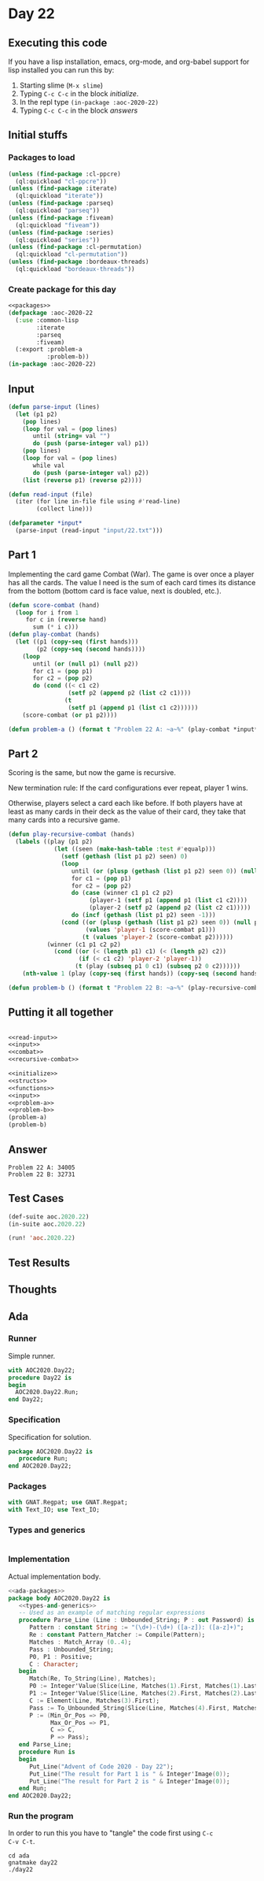 #+STARTUP: indent contents
#+OPTIONS: num:nil toc:nil
* Day 22
** Executing this code
If you have a lisp installation, emacs, org-mode, and org-babel
support for lisp installed you can run this by:
1. Starting slime (=M-x slime=)
2. Typing =C-c C-c= in the block [[initialize][initialize]].
3. In the repl type =(in-package :aoc-2020-22)=
4. Typing =C-c C-c= in the block [[answers][answers]]
** Initial stuffs
*** Packages to load
#+NAME: packages
#+BEGIN_SRC lisp :results silent
  (unless (find-package :cl-ppcre)
    (ql:quickload "cl-ppcre"))
  (unless (find-package :iterate)
    (ql:quickload "iterate"))
  (unless (find-package :parseq)
    (ql:quickload "parseq"))
  (unless (find-package :fiveam)
    (ql:quickload "fiveam"))
  (unless (find-package :series)
    (ql:quickload "series"))
  (unless (find-package :cl-permutation)
    (ql:quickload "cl-permutation"))
  (unless (find-package :bordeaux-threads)
    (ql:quickload "bordeaux-threads"))
#+END_SRC
*** Create package for this day
#+NAME: initialize
#+BEGIN_SRC lisp :noweb yes :results silent
  <<packages>>
  (defpackage :aoc-2020-22
    (:use :common-lisp
          :iterate
          :parseq
          :fiveam)
    (:export :problem-a
             :problem-b))
  (in-package :aoc-2020-22)
#+END_SRC
** Input
#+NAME: read-input
#+BEGIN_SRC lisp :results silent
  (defun parse-input (lines)
    (let (p1 p2)
      (pop lines)
      (loop for val = (pop lines)
         until (string= val "")
         do (push (parse-integer val) p1))
      (pop lines)
      (loop for val = (pop lines)
         while val
         do (push (parse-integer val) p2))
      (list (reverse p1) (reverse p2))))
    
  (defun read-input (file)
    (iter (for line in-file file using #'read-line)
          (collect line)))
#+END_SRC
#+NAME: input
#+BEGIN_SRC lisp :noweb yes :results silent
  (defparameter *input*
    (parse-input (read-input "input/22.txt")))
#+END_SRC
** Part 1
Implementing the card game Combat (War). The game is over once a
player has all the cards. The value I need is the sum of each card
times its distance from the bottom (bottom card is face value, next is
doubled, etc.).

#+NAME: combat
#+BEGIN_SRC lisp :results silent
  (defun score-combat (hand)
    (loop for i from 1
       for c in (reverse hand)
         sum (* i c)))
  (defun play-combat (hands)
    (let ((p1 (copy-seq (first hands)))
          (p2 (copy-seq (second hands))))
      (loop
         until (or (null p1) (null p2))
         for c1 = (pop p1)
         for c2 = (pop p2)
         do (cond ((< c1 c2)
                   (setf p2 (append p2 (list c2 c1))))
                  (t
                   (setf p1 (append p1 (list c1 c2))))))
      (score-combat (or p1 p2))))
#+END_SRC
#+NAME: problem-a
#+BEGIN_SRC lisp :noweb yes :results silent
  (defun problem-a () (format t "Problem 22 A: ~a~%" (play-combat *input*)))
#+END_SRC
** Part 2
Scoring is the same, but now the game is recursive.

New termination rule: If the card configurations ever repeat, player 1
wins.

Otherwise, players select a card each like before. If both players
have at least as many cards in their deck as the value of their card,
they take that many cards into a recursive game.
#+NAME: recursive-combat
#+BEGIN_SRC lisp :results silent
  (defun play-recursive-combat (hands)
    (labels ((play (p1 p2)
               (let ((seen (make-hash-table :test #'equalp)))
                 (setf (gethash (list p1 p2) seen) 0)
                 (loop
                    until (or (plusp (gethash (list p1 p2) seen 0)) (null p1) (null p2))
                    for c1 = (pop p1)
                    for c2 = (pop p2)
                    do (case (winner c1 p1 c2 p2)
                         (player-1 (setf p1 (append p1 (list c1 c2))))
                         (player-2 (setf p2 (append p2 (list c2 c1)))))
                    do (incf (gethash (list p1 p2) seen -1)))
                 (cond ((or (plusp (gethash (list p1 p2) seen 0)) (null p2))
                        (values 'player-1 (score-combat p1)))
                       (t (values 'player-2 (score-combat p2))))))
             (winner (c1 p1 c2 p2)
               (cond ((or (< (length p1) c1) (< (length p2) c2))
                      (if (< c1 c2) 'player-2 'player-1))
                     (t (play (subseq p1 0 c1) (subseq p2 0 c2))))))
      (nth-value 1 (play (copy-seq (first hands)) (copy-seq (second hands))))))
#+END_SRC
#+NAME: problem-b
#+BEGIN_SRC lisp :noweb yes :results silent
  (defun problem-b () (format t "Problem 22 B: ~a~%" (play-recursive-combat *input*)))
#+END_SRC
** Putting it all together
#+NAME: structs
#+BEGIN_SRC lisp :noweb yes :results silent

#+END_SRC
#+NAME: functions
#+BEGIN_SRC lisp :noweb yes :results silent
  <<read-input>>
  <<input>>
  <<combat>>
  <<recursive-combat>>
#+END_SRC
#+NAME: answers
#+BEGIN_SRC lisp :results output :exports both :noweb yes :tangle no
  <<initialize>>
  <<structs>>
  <<functions>>
  <<input>>
  <<problem-a>>
  <<problem-b>>
  (problem-a)
  (problem-b)
#+END_SRC
** Answer
#+RESULTS: answers
: Problem 22 A: 34005
: Problem 22 B: 32731
** Test Cases
#+NAME: test-cases
#+BEGIN_SRC lisp :results output :exports both
  (def-suite aoc.2020.22)
  (in-suite aoc.2020.22)

  (run! 'aoc.2020.22)
#+END_SRC
** Test Results
#+RESULTS: test-cases
** Thoughts
** Ada
*** Runner
Simple runner.
#+BEGIN_SRC ada :tangle ada/day22.adb
  with AOC2020.Day22;
  procedure Day22 is
  begin
    AOC2020.Day22.Run;
  end Day22;
#+END_SRC
*** Specification
Specification for solution.
#+BEGIN_SRC ada :tangle ada/aoc2020-day22.ads
  package AOC2020.Day22 is
     procedure Run;
  end AOC2020.Day22;
#+END_SRC
*** Packages
#+NAME: ada-packages
#+BEGIN_SRC ada
  with GNAT.Regpat; use GNAT.Regpat;
  with Text_IO; use Text_IO;
#+END_SRC
*** Types and generics
#+NAME: types-and-generics
#+BEGIN_SRC ada

#+END_SRC
*** Implementation
Actual implementation body.
#+BEGIN_SRC ada :tangle ada/aoc2020-day22.adb
  <<ada-packages>>
  package body AOC2020.Day22 is
     <<types-and-generics>>
     -- Used as an example of matching regular expressions
     procedure Parse_Line (Line : Unbounded_String; P : out Password) is
        Pattern : constant String := "(\d+)-(\d+) ([a-z]): ([a-z]+)";
        Re : constant Pattern_Matcher := Compile(Pattern);
        Matches : Match_Array (0..4);
        Pass : Unbounded_String;
        P0, P1 : Positive;
        C : Character;
     begin
        Match(Re, To_String(Line), Matches);
        P0 := Integer'Value(Slice(Line, Matches(1).First, Matches(1).Last));
        P1 := Integer'Value(Slice(Line, Matches(2).First, Matches(2).Last));
        C := Element(Line, Matches(3).First);
        Pass := To_Unbounded_String(Slice(Line, Matches(4).First, Matches(4).Last));
        P := (Min_Or_Pos => P0,
              Max_Or_Pos => P1,
              C => C,
              P => Pass);
     end Parse_Line;
     procedure Run is
     begin
        Put_Line("Advent of Code 2020 - Day 22");
        Put_Line("The result for Part 1 is " & Integer'Image(0));
        Put_Line("The result for Part 2 is " & Integer'Image(0));
     end Run;
  end AOC2020.Day22;
#+END_SRC
*** Run the program
In order to run this you have to "tangle" the code first using =C-c
C-v C-t=.

#+BEGIN_SRC shell :tangle no :results output :exports both
  cd ada
  gnatmake day22
  ./day22
#+END_SRC

#+RESULTS:
